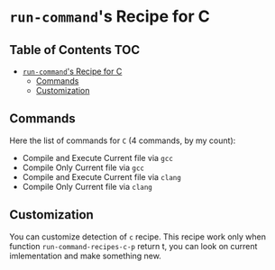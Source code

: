 * =run-command='s Recipe for C
  :PROPERTIES:
  :CUSTOM_ID: run-commands-recipe-for-recipe-name
  :END:

** Table of Contents                                                    :TOC:
- [[#run-commands-recipe-for-c][=run-command='s Recipe for C]]
  - [[#commands][Commands]]
  - [[#customization][Customization]]

** Commands
   :PROPERTIES:
   :CUSTOM_ID: commands
   :END:

   Here the list of commands for =C= (4 commands, by my count):

   - Compile and Execute Current file via =gcc=
   - Compile Only Current file via =gcc=
   - Compile and Execute Current file via =clang=
   - Compile Only Current file via =clang=
   
** Customization
   :PROPERTIES:
   :CUSTOM_ID: customization
   :END:
You can customize detection of =c= recipe.  This recipe work only when
function =run-command-recipes-c-p= return t, you can look on current
imlementation and make something new.


